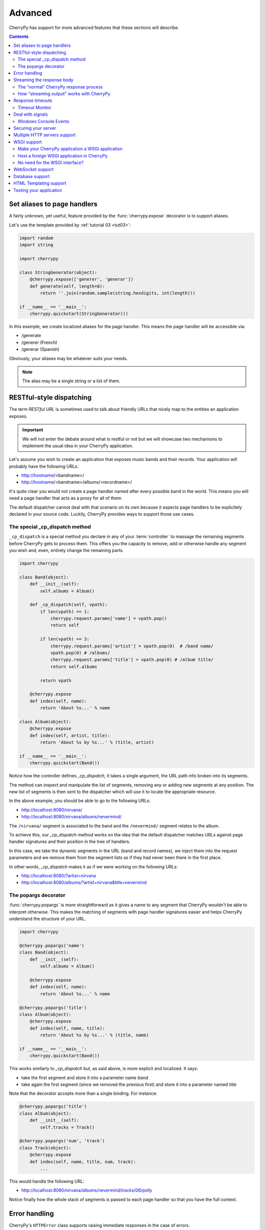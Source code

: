 .. _advanced:

Advanced
--------

CherryPy has support for more advanced features that these sections
will describe.

.. contents::
   :depth:  4

.. _aliases:

Set aliases to page handlers
############################

A fairly unknown, yet useful, feature provided by the :func:`cherrypy.expose` 
decorator is to support aliases.

Let's use the template provided by :ref:`tutorial 03 <tut03>`:

.. code-block:: python

   import random
   import string
   
   import cherrypy

   class StringGenerator(object):
       @cherrypy.expose(['generer', 'generar'])
       def generate(self, length=8):
           return ''.join(random.sample(string.hexdigits, int(length)))
    
   if __name__ == '__main__':
       cherrypy.quickstart(StringGenerator())

In this example, we create localized aliases for
the page handler. This means the page handler will be
accessible via:

- /generate
- /generer (French)
- /generar (Spanish)

Obviously, your aliases may be whatever suits your needs. 

.. note::

   The alias may be a single string or a list of them.

.. _restful:
   
RESTful-style dispatching
#########################

The term `RESTful URL` is sometimes used to talk about friendly URLs
that nicely map to the entities an application exposes.

.. important::

   We will not enter the debate around what is restful or not but we will
   showcase two mechanisms to implement the usual idea in your 
   CherryPy application.

Let's assume you wish to create an application that exposes
music bands and their records. Your application will probably have
the following URLs:

- http://hostname/<bandname>/
- http://hostname/<bandname>/albums/<recordname>/

It's quite clear you would not create a page handler named after
every possible band in the world. This means you will need a page handler
that acts as a proxy for all of them.

The default dispatcher cannot deal with that scenario on its own
because it expects page handlers to be explicitely declared in your
source code. Luckily, CherryPy provides ways to support those use cases.

.. seealso:: 

   This section extends from this `stackoverflow response <http://stackoverflow.com/a/15789415/1363905>`_.

The special _cp_dispatch method
^^^^^^^^^^^^^^^^^^^^^^^^^^^^^^^

``_cp_dispatch`` is a special method you declare in any of your :term:`controller`
to massage the remaining segments before CherryPy gets to process them. 
This offers you the capacity to remove, add or otherwise handle any segment 
you wish and, even, entirely change the remaining parts.

.. code-block:: python

    import cherrypy

    class Band(object):
        def __init__(self):
            self.albums = Album()

        def _cp_dispatch(self, vpath):
            if len(vpath) == 1:
                cherrypy.request.params['name'] = vpath.pop()
                return self

            if len(vpath) == 3:
                cherrypy.request.params['artist'] = vpath.pop(0)  # /band name/
                vpath.pop(0) # /albums/
                cherrypy.request.params['title'] = vpath.pop(0) # /album title/
                return self.albums

            return vpath

        @cherrypy.expose
        def index(self, name):
            return 'About %s...' % name

    class Album(object):
        @cherrypy.expose
        def index(self, artist, title):
            return 'About %s by %s...' % (title, artist)

    if __name__ == '__main__':
        cherrypy.quickstart(Band())

Notice how the controller defines `_cp_dispatch`, it takes
a single argument, the URL path info broken into its segments.

The method can inspect and manipulate the list of segments,
removing any or adding new segments at any position. The new list of 
segments is then sent to the dispatcher which will use it
to locate the appropriate resource.

In the above example, you should be able to go to the following URLs:

- http://localhost:8080/nirvana/
- http://localhost:8080/nirvana/albums/nevermind/

The ``/nirvana/`` segment is associated to the band and
the ``/nevermind/`` segment relates to the album.

To achieve this, our `_cp_dispatch` method works on the idea
that the default dispatcher matches URLs against page handler
signatures and their position in the tree of handlers.

In this case, we take the dynamic segments in the URL (band and record names),
we inject them into the request parameters and we remove them
from the segment lists as if they had never been there in the first place.

In other words, `_cp_dispatch` makes it as if we were 
working on the following URLs:

- http://localhost:8080/?artist=nirvana
- http://localhost:8080/albums/?artist=nirvana&title=nevermind


The popargs decorator
^^^^^^^^^^^^^^^^^^^^^
:func:`cherrypy.popargs` is more straightforward as it gives a name to any segment 
that CherryPy wouldn't be able to interpret otherwise. This makes the 
matching of segments with page handler signatures easier and helps CherryPy 
understand the structure of your URL.

.. code-block:: python

    import cherrypy

    @cherrypy.popargs('name')
    class Band(object):
        def __init__(self):
            self.albums = Album()

        @cherrypy.expose
        def index(self, name):
            return 'About %s...' % name

    @cherrypy.popargs('title')
    class Album(object):
        @cherrypy.expose
        def index(self, name, title):
            return 'About %s by %s...' % (title, name)

    if __name__ == '__main__':
        cherrypy.quickstart(Band())

This works similarly to `_cp_dispatch` but, as said above, is more
explicit and localized. It says:

- take the first segment and store it into a parameter name `band`
- take again the first segment (since we removed the previous first) 
  and store it into a parameter named `title`

Note that the decorator accepts more than a single binding. For instance:

.. code-block:: python

    @cherrypy.popargs('title')
    class Album(object):
	def __init__(self):
	    self.tracks = Track()

    @cherrypy.popargs('num', 'track')
    class Track(object):
        @cherrypy.expose
        def index(self, name, title, num, track):
	    ...

This would handle the following URL:

- http://localhost:8080/nirvana/albums/nevermind/tracks/06/polly

Notice finally how the whole stack of segments is passed to each
page handler so that you have the full context.

Error handling
##############
CherryPy's ``HTTPError`` class supports raising immediate responses in the case of
errors.

.. code-block:: python

    class Root:
        @cherrypy.expose
        def thing(self, path):
            if not authorized():
                raise cherrypy.HTTPError(401, 'Unauthorized')
            try:
                file = open(path)
            except FileNotFoundError:
                raise cherrypy.HTTPError(404)

``HTTPError.handle`` is a context manager which supports translating exceptions
raised in the app into an appropriate HTTP response, as in the second example.

.. code-block:: python

    class Root:
        @cherrypy.expose
        def thing(self, path):
            with cherrypy.HTTPError.handle(FileNotFoundError, 404):
                file = open(path)

Streaming the response body
###########################

CherryPy handles HTTP requests, packing and unpacking the low-level details,
then passing control to your application's :term:`page handler`, which produce
the body of the response. CherryPy allows you to return body content in a
variety of types: a string, a list of strings, a file. CherryPy also allows you
to *yield* content, rather than *return* content. When you use "yield", you also
have the option of streaming the output.

**In general, it is safer and easier to not stream output.** Therefore,
streaming output is off by default. Streaming output and also using sessions
requires a good understanding of :py:mod:`how session locks work
<cherrypy.lib.sessions>`.

The "normal" CherryPy response process
^^^^^^^^^^^^^^^^^^^^^^^^^^^^^^^^^^^^^^

When you provide content from your page handler, CherryPy manages the
conversation between the HTTP server and your code like this:

.. image:: _static/images/cpreturn.gif

Notice that the HTTP server gathers all output first and then writes everything
to the client at once: status, headers, and body. This works well for static or
simple pages, since the entire response can be changed at any time, either in
your application code, or by the CherryPy framework.

How "streaming output" works with CherryPy
^^^^^^^^^^^^^^^^^^^^^^^^^^^^^^^^^^^^^^^^^^

When you set the config entry "response.stream" to True (and use "yield"),
CherryPy manages the conversation between the HTTP server and your code like this:

.. image:: _static/images/cpyield.gif

When you stream, your application doesn't immediately pass raw body content
back to CherryPy or to the HTTP server. Instead, it passes back a generator.
At that point, CherryPy finalizes the status and headers, **before** the
generator has been consumed, or has produced any output. This is necessary to
allow the HTTP server to send the headers and pieces of the body as they become
available.

Once CherryPy has set the status and headers, it sends them to the HTTP server,
which then writes them out to the client. From that point on, the CherryPy
framework mostly steps out of the way, and the HTTP server essentially requests
content directly from your application code (your page handler method).

Therefore, when streaming, if an error occurs within your page handler,
CherryPy will not catch it--the HTTP server will catch it. Because the headers
(and potentially some of the body) have already been written to the client,
the server *cannot* know a safe means of handling the error, and will therefore
simply close the connection (the current, builtin servers actually write out a
short error message in the body, but this may be changed, and is not guaranteed
behavior for all HTTP servers you might use with CherryPy).

In addition, you cannot manually modify the status or headers within your page
handler if that handler method is a streaming generator, because the method will
not be iterated over until after the headers have been written to the client.
**This includes raising exceptions like HTTPError, NotFound, InternalRedirect
and HTTPRedirect.** To use a streaming generator while modifying headers, you
would have to return a generator that is separate from (or embedded in) your
page handler. For example:

.. code-block:: python

    class Root:
        @cherrypy.expose
        def thing(self):
            cherrypy.response.headers['Content-Type'] = 'text/plain'
            if not authorized():
                raise cherrypy.NotFound()
            def content():
                yield "Hello, "
                yield "world"
            return content()
        thing._cp_config = {'response.stream': True}

Streaming generators are sexy, but they play havoc with HTTP. CherryPy allows
you to stream output for specific situations: pages which take many minutes to
produce, or pages which need a portion of their content immediately output to
the client. Because of the issues outlined above, **it is usually better to
flatten (buffer) content rather than stream content**. Do otherwise only when
the benefits of streaming outweigh the risks.

Response timeouts
#################

CherryPy responses include 3 attributes related to time:

 * ``response.time``: the :func:`time.time` at which the response began
 * ``response.timeout``: the number of seconds to allow responses to run
 * ``response.timed_out``: a boolean indicating whether the response has
   timed out (default False).

The request processing logic inspects the value of ``response.timed_out`` at
various stages; if it is ever True, then :class:`TimeoutError` is raised.
You are free to do the same within your own code.

Rather than calculate the difference by hand, you can call
``response.check_timeout`` to set ``timed_out`` for you.

.. note::
   
   The default response timeout is 300 seconds.

.. _timeoutmonitor:

Timeout Monitor
^^^^^^^^^^^^^^^

In addition, CherryPy includes a ``cherrypy.engine.timeout_monitor`` which
monitors all active requests in a separate thread; periodically, it calls
``check_timeout`` on them all. It is subscribed by default. To turn it off:

.. code-block:: ini

    [global]
    engine.timeout_monitor.on: False

or:

.. code-block:: python

    cherrypy.engine.timeout_monitor.unsubscribe()

You can also change the interval (in seconds) at which the timeout monitor runs:

.. code-block:: ini

    [global]
    engine.timeout_monitor.frequency: 60 * 60

The default is once per minute. The above example changes that to once per hour.

Deal with signals
#################

This :ref:`engine plugin <busplugins>` is instantiated automatically as
`cherrypy.engine.signal_handler`.
However, it is only *subscribed* automatically by :func:`cherrypy.quickstart`.
So if you want signal handling and you're calling:

.. code-block:: python

   tree.mount()
   engine.start()
   engine.block()

on your own, be sure to add before you start the engine:

.. code-block:: python

   engine.signals.subscribe()

.. index:: Windows, Ctrl-C, shutdown
.. _windows-console:

Windows Console Events
^^^^^^^^^^^^^^^^^^^^^^

Microsoft Windows uses console events to communicate some signals, like Ctrl-C.
When deploying CherryPy on Windows platforms, you should obtain the
`Python for Windows Extensions <http://sourceforge.net/projects/pywin32/>`_;
once you have them installed, CherryPy will handle Ctrl-C and other
console events (CTRL_C_EVENT, CTRL_LOGOFF_EVENT, CTRL_BREAK_EVENT,
CTRL_SHUTDOWN_EVENT, and CTRL_CLOSE_EVENT) automatically, shutting down the
bus in preparation for process exit.


Securing your server
####################

.. note::

   This section is not meant as a complete guide to securing
   a web application or ecosystem. Please review the various
   guides provided at `OWASP <https://www.owasp.org/index.php/Main_Page>`_.


There are several settings that can be enabled to make CherryPy pages more secure. These include:

    Transmitting data:

        #. Use Secure Cookies

    Rendering pages:

        #. Set HttpOnly cookies
        #. Set XFrame options
        #. Enable XSS Protection
        #. Set the Content Security Policy

An easy way to accomplish this is to set headers with a tool 
and wrap your entire CherryPy application with it:

.. code-block:: python
   
   import cherrypy

   # set the priority according to your needs if you are hooking something
   # else on the 'before_finalize' hook point.
   @cherrypy.tools.register('before_finalize', priority=60)
   def secureheaders():
       headers = cherrypy.response.headers
       headers['X-Frame-Options'] = 'DENY'
       headers['X-XSS-Protection'] = '1; mode=block'
       headers['Content-Security-Policy'] = "default-src='self'"

.. note::

   Read more about `those headers <https://www.owasp.org/index.php/List_of_useful_HTTP_headers>`_.

Then, in the :ref:`configuration file <config>` (or any other place that you want to enable the tool):

.. code-block:: ini

   [/]
   tools.secureheaders.on = True


If you use :ref:`sessions <basicsession>` you can also enable these settings:

.. code-block:: ini

   [/]
   tools.sessions.on = True
   # increase security on sessions
   tools.sessions.secure = True
   tools.sessions.httponly = True


If you use SSL you can also enable Strict Transport Security:

.. code-block:: python

   # add this to secureheaders():
   # only add Strict-Transport headers if we're actually using SSL; see the ietf spec
   # "An HSTS Host MUST NOT include the STS header field in HTTP responses
   # conveyed over non-secure transport"
   # http://tools.ietf.org/html/draft-ietf-websec-strict-transport-sec-14#section-7.2
   if (cherrypy.server.ssl_certificate != None and cherrypy.server.ssl_private_key != None):
	headers['Strict-Transport-Security'] = 'max-age=31536000'  # one year

Next, you should probably use :ref:`SSL <ssl>`.

Multiple HTTP servers support
#############################

CherryPy starts its own HTTP server whenever you start the
engine. In some cases, you may wish to host your application
on more than a single port. This is easily achieved:

.. code-block:: python

    from cherrypy._cpserver import Server
    server = Server()
    server.socket_port = 8090
    server.subscribe()

You can create as many :class:`server <cherrypy._cpserver.Server>`
server instances as you need, once :ref:`subscribed <busplugins>`, 
they will follow the CherryPy engine's life-cycle.

WSGI support
############

CherryPy supports the WSGI interface defined in :pep:`333`
as well as its updates in :pep:`3333`. It means the following:

- You can host a foreign WSGI application with the CherryPy server
- A CherryPy application can be hosted by another WSGI server

Make your CherryPy application a WSGI application
^^^^^^^^^^^^^^^^^^^^^^^^^^^^^^^^^^^^^^^^^^^^^^^^^

A WSGI application can be obtained from your application as follows:

.. code-block:: python

    import cherrypy
    wsgiapp = cherrypy.Application(StringGenerator(), '/', config=myconf)

Simply use the `wsgiapp` instance in any WSGI-aware server.

.. _hostwsgiapp:

Host a foreign WSGI application in CherryPy
^^^^^^^^^^^^^^^^^^^^^^^^^^^^^^^^^^^^^^^^^^^

Assuming you have a WSGI-aware application, you can host it
in your CherryPy server using the :meth:`cherrypy.tree.graft <cherrypy._cptree.Tree.graft>`
facility.

.. code-block:: python

    def raw_wsgi_app(environ, start_response):
        status = '200 OK'
        response_headers = [('Content-type','text/plain')]
        start_response(status, response_headers)
        return ['Hello world!']

    cherrypy.tree.graft(raw_wsgi_app, '/')

.. important::

   You cannot use tools with a foreign WSGI application.
   However, you can still benefit from the 
   :ref:`CherryPy bus <buspattern>`.


No need for the WSGI interface?
^^^^^^^^^^^^^^^^^^^^^^^^^^^^^^^

The default CherryPy HTTP server supports the WSGI interfaces
defined in :pep:`333` and :pep:`3333`. However, if your application
is a pure CherryPy application, you can switch to a HTTP
server that by-passes the WSGI layer altogether. It will provide
a slight performance increase.

.. code-block:: python

   import cherrypy
   
   class Root(object):
       @cherrypy.expose
       def index(self):
           return "Hello World!"

   if __name__ == '__main__':
       from cherrypy._cpnative_server import CPHTTPServer
       cherrypy.server.httpserver = CPHTTPServer(cherrypy.server)

       cherrypy.quickstart(Root(), '/')

.. important::

   Using the native server, you will not be able to 
   graft a WSGI application as shown in the previous section.
   Doing so will result in a server error at runtime.

WebSocket support
#################

`WebSocket <http://tools.ietf.org/html/rfc6455>`_ 
is a recent application protocol that came to life
from the HTML5 working-group in response to the needs for
bi-directional communication. Various hacks had been proposed
such as Comet, polling, etc.

WebSocket is a socket that starts its life from a HTTP upgrade request.
Once the upgrade is performed, the underlying socket is
kept opened but not used in a HTTP context any longer.
Instead, both connected endpoints may use the socket
to push data to the other end.

CherryPy itself does not support WebSocket, but the feature
is provided by an external library called 
`ws4py <https://github.com/Lawouach/WebSocket-for-Python>`_.

Database support
################

CherryPy does not bundle any database access but its architecture
makes it easy to integrate common database interfaces such as
the DB-API specified in :pep:`249`. Alternatively, you can also
use an `ORM <en.wikipedia.org/wiki/Object-relational_mapping>`_
such as `SQLAlchemy <http://sqlalchemy.readthedocs.org>`_ 
or `SQLObject <https://pypi.python.org/pypi/SQLObject/>`_.

You will find `here <https://bitbucket.org/Lawouach/cherrypy-recipes/src/tip/web/database/sql_alchemy/>`_
a recipe on how integrating SQLAlchemy using a mix of 
:ref:`plugins <busplugins>` and :ref:`tools <tools>`.

HTML Templating support
#######################

CherryPy does not provide any HTML template but its architecture
makes it easy to integrate one. Popular ones are `Mako <http://www.makotemplates.org>`_
or `Jinja2 <http://jinja.pocoo.org/docs/>`_.

You will find `here <https://bitbucket.org/Lawouach/cherrypy-recipes/src/tip/web/templating/>`_
a recipe on how to integrate them using a mix
:ref:`plugins <busplugins>` and :ref:`tools <tools>`.

Testing your application
########################

Web applications, like any other kind of code, must be tested. CherryPy provides
a :class:`helper class <cherrypy.test.helper.CPWebCase>` to ease writing 
functional tests. 

Here is a simple example for a basic echo application:

.. code-block:: python

    import cherrypy
    from cherrypy.test import helper

    class SimpleCPTest(helper.CPWebCase):
        def setup_server():
            class Root(object):
                @cherrypy.expose
                def echo(self, message):
                    return message

            cherrypy.tree.mount(Root())
        setup_server = staticmethod(setup_server)

        def test_message_should_be_returned_as_is(self):
            self.getPage("/echo?message=Hello%20world")
            self.assertStatus('200 OK')
            self.assertHeader('Content-Type', 'text/html;charset=utf-8')
            self.assertBody('Hello world')

        def test_non_utf8_message_will_fail(self):
            """
            CherryPy defaults to decode the query-string
            using UTF-8, trying to send a query-string with
            a different encoding will raise a 404 since
            it considers it's a different URL.
            """
            self.getPage("/echo?message=A+bient%F4t",
                         headers=[
                             ('Accept-Charset', 'ISO-8859-1,utf-8'),
                             ('Content-Type', 'text/html;charset=ISO-8859-1')
                         ]
            )
            self.assertStatus('404 Not Found')

As you can see the, test inherits from that helper class. You should 
setup your application and mount it as per-usual. Then, define your various
tests and call the helper :meth:`~cherrypy.test.helper.CPWebCase.getPage`
method to perform a request. Simply use the various specialized 
assert* methods to validate your workflow and data.

You can then run the test using `py.test <http://pytest.org/latest/>`_ as follows:

.. code-block:: bash

   $ py.test -s test_echo_app.py

The ``-s`` is necessary because the CherryPy class also wraps stdin and stdout.

.. note::

   Although they are written using the typical pattern the 
   :mod:`unittest` module supports, they are not bare unit tests. 
   Indeed, a whole CherryPy stack is started for you and runs your application. 
   If you want to really unit test your CherryPy application, meaning without
   having to start a server, you may want to have a look at 
   this `recipe <https://bitbucket.org/Lawouach/cherrypy-recipes/src/tip/testing/unit/serverless/>`_.
